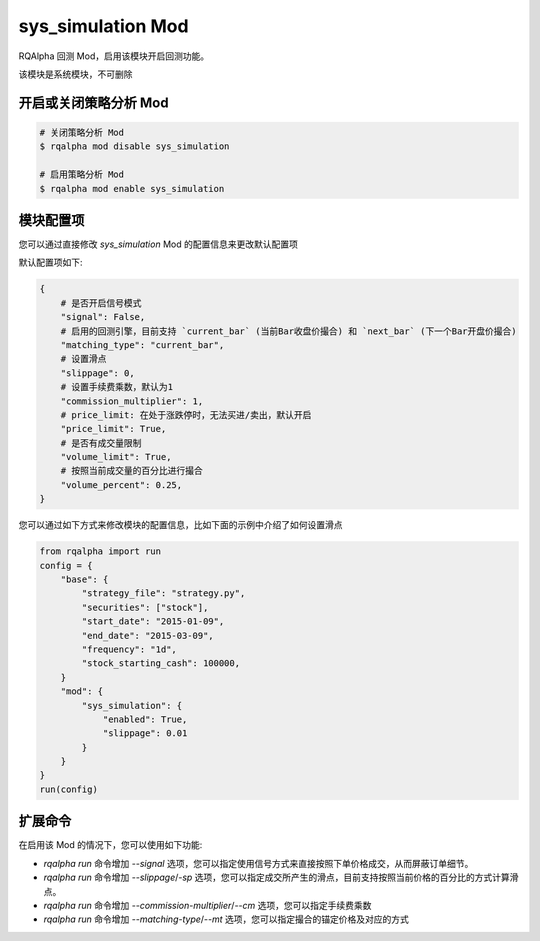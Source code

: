 ===============================
sys_simulation Mod
===============================

RQAlpha 回测 Mod，启用该模块开启回测功能。

该模块是系统模块，不可删除

开启或关闭策略分析 Mod
===============================

..  code-block:: bash

    # 关闭策略分析 Mod
    $ rqalpha mod disable sys_simulation

    # 启用策略分析 Mod
    $ rqalpha mod enable sys_simulation

模块配置项
===============================

您可以通过直接修改 `sys_simulation` Mod 的配置信息来更改默认配置项

默认配置项如下:

..  code-block:: python

    {
        # 是否开启信号模式
        "signal": False,
        # 启用的回测引擎，目前支持 `current_bar` (当前Bar收盘价撮合) 和 `next_bar` (下一个Bar开盘价撮合)
        "matching_type": "current_bar",
        # 设置滑点
        "slippage": 0,
        # 设置手续费乘数，默认为1
        "commission_multiplier": 1,
        # price_limit: 在处于涨跌停时，无法买进/卖出，默认开启
        "price_limit": True,
        # 是否有成交量限制
        "volume_limit": True,
        # 按照当前成交量的百分比进行撮合
        "volume_percent": 0.25,
    }

您可以通过如下方式来修改模块的配置信息，比如下面的示例中介绍了如何设置滑点

..  code-block:: python

    from rqalpha import run
    config = {
        "base": {
            "strategy_file": "strategy.py",
            "securities": ["stock"],
            "start_date": "2015-01-09",
            "end_date": "2015-03-09",
            "frequency": "1d",
            "stock_starting_cash": 100000,
        }
        "mod": {
            "sys_simulation": {
                "enabled": True,
                "slippage": 0.01
            }
        }
    }
    run(config)

扩展命令
===============================

在启用该 Mod 的情况下，您可以使用如下功能:

*   `rqalpha run` 命令增加 `--signal` 选项，您可以指定使用信号方式来直接按照下单价格成交，从而屏蔽订单细节。
*   `rqalpha run` 命令增加 `--slippage`/`-sp` 选项，您可以指定成交所产生的滑点，目前支持按照当前价格的百分比的方式计算滑点。
*   `rqalpha run` 命令增加 `--commission-multiplier`/`--cm` 选项，您可以指定手续费乘数
*   `rqalpha run` 命令增加 `--matching-type`/`--mt` 选项，您可以指定撮合的锚定价格及对应的方式
